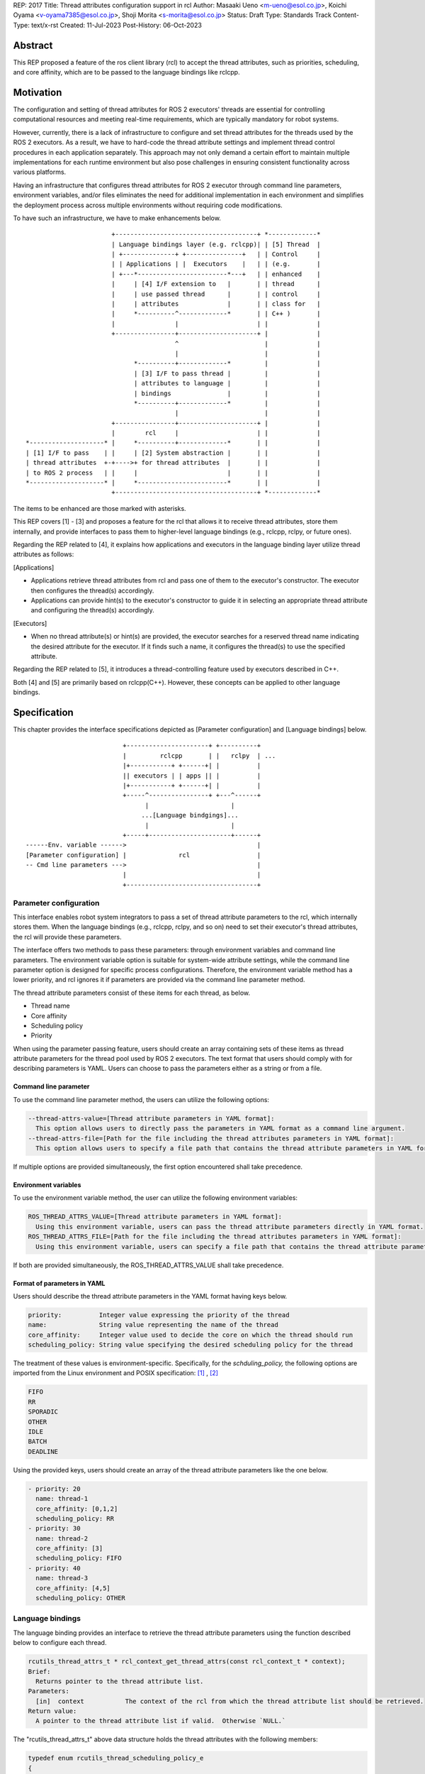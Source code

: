 REP: 2017
Title: Thread attributes configuration support in rcl
Author: Masaaki Ueno <m-ueno@esol.co.jp>, Koichi Oyama <v-oyama7385@esol.co.jp>, Shoji Morita <s-morita@esol.co.jp>
Status: Draft
Type: Standards Track
Content-Type: text/x-rst
Created: 11-Jul-2023
Post-History: 06-Oct-2023


Abstract
========

This REP proposed a feature of the ros client library (rcl) to accept the thread attributes, such as priorities, scheduling, and core affinity, which are to be passed to the language bindings like rclcpp.


Motivation
==========

The configuration and setting of thread attributes for ROS 2 executors' threads are essential for controlling computational resources and meeting real-time requirements, which are typically mandatory for robot systems.

However, currently, there is a lack of infrastructure to configure and set thread attributes for the threads used by the ROS 2 executors.  As a result, we have to hard-code the thread attribute settings and implement thread control procedures in each application separately.  This approach may not only demand a certain effort to maintain multiple implementations for each runtime environment but also pose challenges in ensuring consistent functionality across various platforms.

Having an infrastructure that configures thread attributes for ROS 2 executor through command line parameters, environment variables, and/or files eliminates the need for additional implementation in each environment and simplifies the deployment process across multiple environments without requiring code modifications.

To have such an infrastructure, we have to make enhancements below.
::

                        +--------------------------------------+ *-------------*
                        | Language bindings layer (e.g. rclcpp)| | [5] Thread  |
                        | +--------------+ +---------------+   | | Control     |
                        | | Applications | |  Executors    |   | | (e.g.       |
                        | +---*------------------------*---+   | | enhanced    |
                        |     | [4] I/F extension to   |       | | thread      |
                        |     | use passed thread      |       | | control     |
                        |     | attributes             |       | | class for   |
                        |     *----------^-------------*       | | C++ )       |
                        |                |                     | |             |
                        +----------------+---------------------+ |             |
                                         ^                       |             |
                                         |                       |             |
                              *----------+-------------*         |             |
                              | [3] I/F to pass thread |         |             |
                              | attributes to language |         |             |
                              | bindings               |         |             |
                              *----------+-------------*         |             |
                                         |                       |             |
                        +----------------+---------------------+ |             |
                        |        rcl     |                     | |             |
 *--------------------* |     *----------+-------------*       | |             |
 | [1] I/F to pass    | |     | [2] System abstraction |       | |             |
 | thread attributes  +-+---->+ for thread attributes  |       | |             |
 | to ROS 2 process   | |     |                        |       | |             |
 *--------------------* |     *------------------------*       | |             |
                        +--------------------------------------+ *-------------*

..
    We may have to create another REP to describe the whole story of the thread attribution control feature for the ROS 2 platform.

The items to be enhanced are those marked with asterisks.

This REP covers [1] - [3] and proposes a feature for the rcl that allows it to receive thread attributes, store them internally, and provide interfaces to pass them to higher-level language bindings (e.g., rclcpp, rclpy, or future ones).

Regarding the REP related to [4], it explains how applications and executors in the language binding layer utilize thread attributes as follows:

[Applications]

* Applications retrieve thread attributes from rcl and pass one of them to the executor's constructor.  The executor then configures the thread(s) accordingly.

* Applications can provide hint(s) to the executor's constructor to guide it in selecting an appropriate thread attribute and configuring the thread(s) accordingly.

[Executors]

*  When no thread attribute(s) or hint(s) are provided, the executor searches for a reserved thread name indicating the desired attribute for the executor.  If it finds such a name, it configures the thread(s) to use the specified attribute.

Regarding the REP related to [5], it introduces a thread-controlling feature used by executors described in C++.

Both [4] and [5] are primarily based on rclcpp(C++).  However, these concepts can be applied to other language bindings.

Specification
=============

This chapter provides the interface specifications depicted as [Parameter configuration] and [Language bindings] below.

::

                              +----------------------+ +----------+
                              |         rclcpp       | |   rclpy  | ...
                              |+-----------+ +------+| |          |
                              || executors | | apps || |          |
                              |+-----------+ +------+| |          |
                              +-----^----------------+ +---^------+
                                    |                      |
                                   ...[Language bindgings]...
                                    |                      |
                              +-----+----------------------+------+
    ------Env. variable ------>                                   |
    [Parameter configuration] |              rcl                  |
    -- Cmd line parameters --->                                   |
                              |                                   |
                              +-----------------------------------+

Parameter configuration
-----------------------

This interface enables robot system integrators to pass a set of thread attribute parameters to the rcl, which internally stores them.  When the language bindings (e.g., rclcpp, rclpy, and so on) need to set their executor's thread attributes, the rcl will provide these parameters.

The interface offers two methods to pass these parameters: through environment variables and command line parameters.  The environment variable option is suitable for system-wide attribute settings, while the command line parameter option is designed for specific process configurations.  Therefore, the environment variable method has a lower priority, and rcl ignores it if parameters are provided via the command line parameter method.

The thread attribute parameters consist of these items for each thread, as below.

* Thread name
* Core affinity
* Scheduling policy
* Priority

When using the parameter passing feature, users should create an array containing sets of these items as thread attribute parameters for the thread pool used by ROS 2 executors.  The text format that users should comply with for describing parameters is YAML.  Users can choose to pass the parameters either as a string or from a file.

Command line parameter
''''''''''''''''''''''
To use the command line parameter method, the users can utilize the following options:

.. code-block:: bash

    --thread-attrs-value=[Thread attribute parameters in YAML format]:
      This option allows users to directly pass the parameters in YAML format as a command line argument.
    --thread-attrs-file=[Path for the file including the thread attributes parameters in YAML format]:
      This option allows users to specify a file path that contains the thread attribute parameters in YAML format.

If multiple options are provided simultaneously, the first option encountered shall take precedence.

Environment variables
'''''''''''''''''''''
To use the environment variable method, the user can utilize the following environment variables:

.. code-block:: bash

   ROS_THREAD_ATTRS_VALUE=[Thread attribute parameters in YAML format]:
     Using this environment variable, users can pass the thread attribute parameters directly in YAML format.
   ROS_THREAD_ATTRS_FILE=[Path for the file including the thread attributes parameters in YAML format]:
     Using this environment variable, users can specify a file path that contains the thread attribute parameters in YAML format.

If both are provided simultaneously, the ROS_THREAD_ATTRS_VALUE shall take precedence.

Format of parameters in YAML
''''''''''''''''''''''''''''

Users should describe the thread attribute parameters in the YAML format having keys below.

.. code-block:: YAML

  priority:          Integer value expressing the priority of the thread
  name:              String value representing the name of the thread
  core_affinity:     Integer value used to decide the core on which the thread should run
  scheduling_policy: String value specifying the desired scheduling policy for the thread

The treatment of these values is environment-specific.  Specifically, for the `schduling_policy,` the following options are imported from the Linux environment and POSIX specification: [#REF-1]_ , [#REF-2]_

.. code-block:: TEXT

  FIFO
  RR
  SPORADIC
  OTHER
  IDLE
  BATCH
  DEADLINE

..
    Please note that the list above is subject to modification during the review process for this REP.
    For instance, it may be necessary to include an option specifically designed for extension purposes in a non-POSIX environment.

Using the provided keys, users should create an array of the thread attribute parameters like the one below.

.. code-block:: YAML

    - priority: 20
      name: thread-1
      core_affinity: [0,1,2]
      scheduling_policy: RR
    - priority: 30
      name: thread-2
      core_affinity: [3]
      scheduling_policy: FIFO
    - priority: 40
      name: thread-3
      core_affinity: [4,5]
      scheduling_policy: OTHER

Language bindings
-----------------

The language binding provides an interface to retrieve the thread attribute parameters using the function described below to configure each thread.

.. code-block:: C++

  rcutils_thread_attrs_t * rcl_context_get_thread_attrs(const rcl_context_t * context);
  Brief:
    Returns pointer to the thread attribute list.
  Parameters:
    [in]  context           The context of the rcl from which the thread attribute list should be retrieved.
  Return value:
    A pointer to the thread attribute list if valid.  Otherwise `NULL.`

The "rcutils_thread_attrs_t" above data structure holds the thread attributes with the following members:

.. code-block:: C++

  typedef enum rcutils_thread_scheduling_policy_e
  {
    RCUTILS_THREAD_SCHEDULING_POLICY_UNKNOWN  = 0,
    RCUTILS_THREAD_SCHEDULING_POLICY_FIFO     = 1,
    RCUTILS_THREAD_SCHEDULING_POLICY_RR       = 2,
    RCUTILS_THREAD_SCHEDULING_POLICY_SPORADIC = 3,
    RCUTILS_THREAD_SCHEDULING_POLICY_OTHER    = 4,
    RCUTILS_THREAD_SCHEDULING_POLICY_IDLE     = 5,
    RCUTILS_THREAD_SCHEDULING_POLICY_BATCH    = 6,
    RCUTILS_THREAD_SCHEDULING_POLICY_DEADLINE = 7
  } rcutils_thread_scheduling_policy_t;

.. code-block:: C++

  typedef struct rcutils_thread_core_affinity_s
  {
    // Array for bit pattern of core affinity
    uint8_t * set;
    // Bit count in the set
    size_t core_count;
    // Allocator used to allocate the set
    rcutils_allocator_t allocator;
  } rcutils_thread_core_affinity_t;

.. code-block:: C++

  typedef struct rcutils_thread_attr_s
  {
    /// Thread core affinity
    rcutils_thread_core_affinity_t core_affinity;
    /// Thread scheduling policy.
    rcutils_thread_scheduling_policy_t scheduling_policy;
    /// Thread priority.
    int priority;
    /// Thread name
    char const * name;
  } rcutils_thread_attr_t;

.. code-block:: C++

  typedef struct rcutils_thread_attrs_s
  {
    /// Private implementation array.
    rcutils_thread_attr_t * attributes;
    /// Number of threads attribute
    size_t num_attributes;
    /// Number of threads attribute capacity
    size_t capacity_attributes;
    /// Allocator used to allocate objects in this struct
    rcutils_allocator_t allocator;
  } rcutils_thread_attrs_t;

The following interfaces are provided to manipulate the data structure in the language binding.

.. code-block:: C++

  rcutils_thread_attrs_t rcutils_get_zero_initialized_thread_attrs(void);
  Brief:
    Return a rcutils_thread_attrs_t struct with members initialized to zero value.
  Return value:
    A rcutils_thread_attrs_t struct with members initialized to zero value.

.. code-block:: C++

  rcutils_ret_t rcutils_thread_attrs_init(rcutils_thread_attrs_t * thread_attrs,
                   rcutils_allocator_t allocator);
  Brief:
    Initializes a list of thread attributes.
  Parameters:
    [out] thread_attrs    The list of thread attributes to be initialized.
    [in]  allocator       The memory allocator to be used.
  Return value:
    RCUTILS_RET_OK
                if the structure was initialized successfully, or
    RCUTILS_RET_INVALID_ARGUMENT
                if any function arguments are invalid, or
    RCUTILS_RET_BAD_ALLOC
                if allocating memory failed, or
    RCUTILS_RET_ERROR
                an unspecified error occured.

.. code-block:: C++

  rcutils_ret_t rcutils_thread_attrs_init_with_capacity(
                    rcutils_thread_attrs_t * thread_attrs,
                    rcutils_allocator_t allocator,
                    size_t capacity);
  Brief:
    Initializes a list of thread attributes with a capacity.
  Parameters:
    [out] thread_attrs    The list of thread attributes to be initialized.
    [in]  allocator       The memory allocator to be used.
  Return value:
    RCUTILS_RET_OK
                if the structure was initialized successfully, or
    RCUTILS_RET_INVALID_ARGUMENT
                if any function arguments are invalid, or
    RCUTILS_RET_BAD_ALLOC
                if allocating memory failed, or
    RCUTILS_RET_ERROR
                an unspecified error occured.

.. code-block:: C++

  rcutils_ret_t rcutils_thread_attrs_fini(rcutils_thread_attrs_t * thread_attrs);
  Brief:
    Free the list of thread attributes.
  Parameters:
    [in] thread_attrs    The structure to be deallocated.
  Return value:
    RCUTILS_RET_OK
                if the memory was successfully freed, or
    RCUTILS_RET_INVALID_ARGUMENT
                if any function arguments are invalid.

.. code-block:: C++

  rcutils_ret_t rcutils_thread_attrs_copy(rcutils_thread_attrs_t const * thread_attrs,
                    rcutils_thread_attrs_t * out_thread_attrs);
  Brief:
    Copies the list of thread attributes.
  Parameters:
    [in]  thread_attrs      The source list of thread attributes.
    [out] out_thread_attrs  The destination location.
  Return value:
    RCUTILS_RET_OK
                if the source list was successfully copied to the destination, or
    RCUTILS_RET_INVALID_ARGUMENT
                if function arguments are invalid, or
    RCUTILS_RET_BAD_ALLOC
                if allocating memory failed.

.. code-block:: C++

  rcutils_ret_t rcutils_thread_attrs_add_attr(rcutils_thread_attrs_t * thread_attrs,
                    rcutils_thread_scheduling_policy_t sched_policy,
                    rcutils_thread_core_affinity_t const * core_affinity,
                    int priority,
                    char const * name);
  Brief:
    Adds a thread attribute to the list of thread attributes.
  Parameters:
    [in,out] thread_attrs    The list of thread attributes to add a thread attribute to.
    [in]    sched_policy    The thread scheduling policy of the adding attribute.
    [in]    core_affinity   The thread core affinity of the adding attribute.
    [in]    priority        The thread priority of the adding attribute.
    [in]    name            The thread name of the adding attribute.
  Return value:
    RCUTILS_RET_OK  if the thread attribute was successfully added, or
    RCUTILS_RET_INVALID_ARGUMENT
                    if any function arguments are invalid, or
    RCUTILS_RET_BAD_ALLOC
                    if allocating memory failed, or
    RCUTILS_RET_ERROR
                    an unspecified error occured.

Rationale
=========

Not using ROS parameter infrastructure
--------------------------------------

According to the document about the parameter [#REF-3]_, it is associated with nodes, not processes.  Events associated with each node are executed by a single executor belonging to the process.  As a result, ROS parameters are not suitable for setting the thread attributes used in the thread pool that executes the node's events altogether.

Being implemented in the rcl, not in language bindings
------------------------------------------------------

According to the document about the Client libraries [#REF-4]_, every language binding has its own thread model.  But, the thread attributes are OS-specific, not language.  So, treating the thread attributes in the rcl commonly used by the language bindings is natural and effort-saving.

Backward Compatibility
======================

To ensure backward compatibility of a newly suggested interface, the future contributor must adhere to the following guidelines:

*Preservation of Existing Keys and Types:*

* It is essential not to delete any existing keys from the interface.
* Similarly, the types of existing keys should not be changed.  (e.g., remain 'priority' to accept integer)

*Retention of Existing 'scheduling_policy' Options:*

* The existing 'scheduling_policy' options should not be removed.

*Preservation of the Semantics for Thread Attributes:*

* The semantics related to each thread attribute, which comprises the existing keys, should remain unchanged.

*Preservation of the Representation of Thread Attributes:*

* The representation of thread attributes as an array should be preserved.

*Preservation of the Existing Interfaces via Command Line Parameters or Environment Variables:*

* Existing interfaces that use command line parameters or environment variables should not be deleted or removed.

References
==========

.. [#REF-1] sched(7) — Linux manual page
   https://man7.org/linux/man-pages/man7/sched.7.html

.. [#REF-2] sched.h - execution scheduling
   https://pubs.opengroup.org/onlinepubs/9699919799/basedefs/sched.h.html

.. [#REF-3] Parameters
   https://docs.ros.org/en/rolling/Concepts/Basic/About-Parameters.html

.. [#REF-4] Client libraries
   https://docs.ros.org/en/rolling/Concepts/Basic/About-Client-Libraries.html

Copyright
=========

This document has been placed in the public domain.

